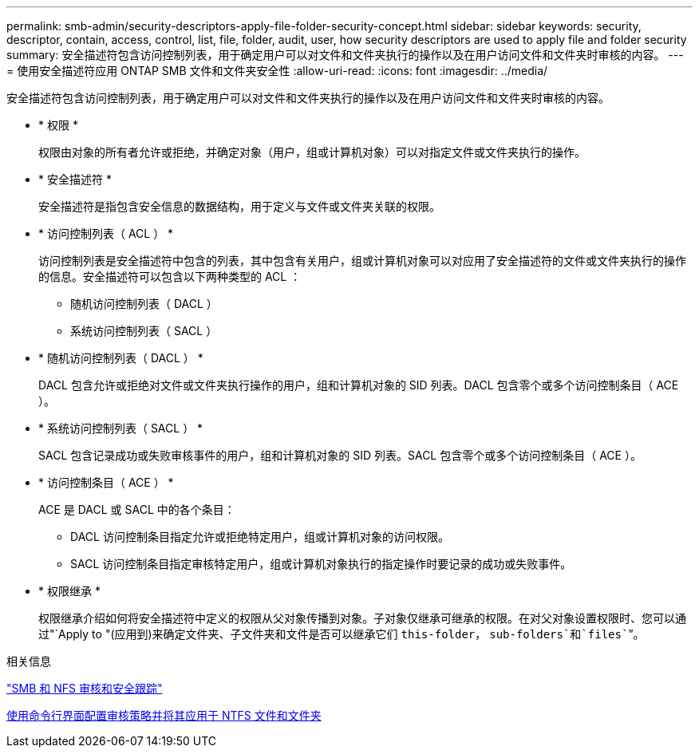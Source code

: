 ---
permalink: smb-admin/security-descriptors-apply-file-folder-security-concept.html 
sidebar: sidebar 
keywords: security, descriptor, contain, access, control, list, file, folder, audit, user, how security descriptors are used to apply file and folder security 
summary: 安全描述符包含访问控制列表，用于确定用户可以对文件和文件夹执行的操作以及在用户访问文件和文件夹时审核的内容。 
---
= 使用安全描述符应用 ONTAP SMB 文件和文件夹安全性
:allow-uri-read: 
:icons: font
:imagesdir: ../media/


[role="lead"]
安全描述符包含访问控制列表，用于确定用户可以对文件和文件夹执行的操作以及在用户访问文件和文件夹时审核的内容。

* * 权限 *
+
权限由对象的所有者允许或拒绝，并确定对象（用户，组或计算机对象）可以对指定文件或文件夹执行的操作。

* * 安全描述符 *
+
安全描述符是指包含安全信息的数据结构，用于定义与文件或文件夹关联的权限。

* * 访问控制列表（ ACL ） *
+
访问控制列表是安全描述符中包含的列表，其中包含有关用户，组或计算机对象可以对应用了安全描述符的文件或文件夹执行的操作的信息。安全描述符可以包含以下两种类型的 ACL ：

+
** 随机访问控制列表（ DACL ）
** 系统访问控制列表（ SACL ）


* * 随机访问控制列表（ DACL ） *
+
DACL 包含允许或拒绝对文件或文件夹执行操作的用户，组和计算机对象的 SID 列表。DACL 包含零个或多个访问控制条目（ ACE ）。

* * 系统访问控制列表（ SACL ） *
+
SACL 包含记录成功或失败审核事件的用户，组和计算机对象的 SID 列表。SACL 包含零个或多个访问控制条目（ ACE ）。

* * 访问控制条目（ ACE ） *
+
ACE 是 DACL 或 SACL 中的各个条目：

+
** DACL 访问控制条目指定允许或拒绝特定用户，组或计算机对象的访问权限。
** SACL 访问控制条目指定审核特定用户，组或计算机对象执行的指定操作时要记录的成功或失败事件。


* * 权限继承 *
+
权限继承介绍如何将安全描述符中定义的权限从父对象传播到对象。子对象仅继承可继承的权限。在对父对象设置权限时、您可以通过"`Apply to "(应用到)来确定文件夹、子文件夹和文件是否可以继承它们 `this-folder`， `sub-folders`和`files``”。



.相关信息
link:../nas-audit/index.html["SMB 和 NFS 审核和安全跟踪"]

xref:configure-apply-audit-policies-ntfs-files-folders-task.adoc[使用命令行界面配置审核策略并将其应用于 NTFS 文件和文件夹]
